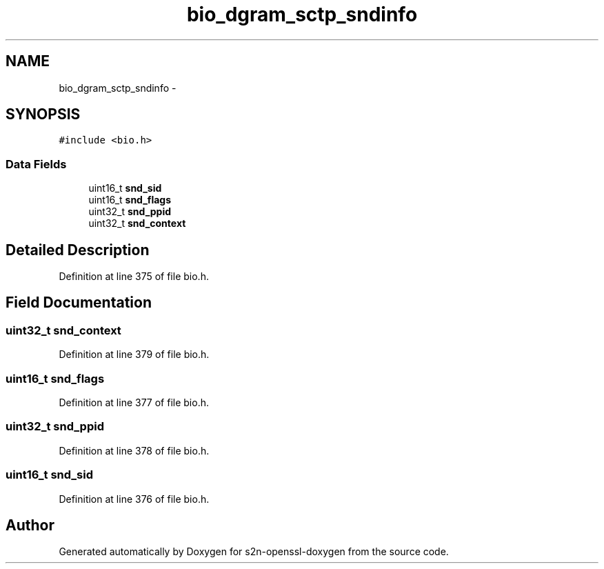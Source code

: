 .TH "bio_dgram_sctp_sndinfo" 3 "Thu Jun 30 2016" "s2n-openssl-doxygen" \" -*- nroff -*-
.ad l
.nh
.SH NAME
bio_dgram_sctp_sndinfo \- 
.SH SYNOPSIS
.br
.PP
.PP
\fC#include <bio\&.h>\fP
.SS "Data Fields"

.in +1c
.ti -1c
.RI "uint16_t \fBsnd_sid\fP"
.br
.ti -1c
.RI "uint16_t \fBsnd_flags\fP"
.br
.ti -1c
.RI "uint32_t \fBsnd_ppid\fP"
.br
.ti -1c
.RI "uint32_t \fBsnd_context\fP"
.br
.in -1c
.SH "Detailed Description"
.PP 
Definition at line 375 of file bio\&.h\&.
.SH "Field Documentation"
.PP 
.SS "uint32_t snd_context"

.PP
Definition at line 379 of file bio\&.h\&.
.SS "uint16_t snd_flags"

.PP
Definition at line 377 of file bio\&.h\&.
.SS "uint32_t snd_ppid"

.PP
Definition at line 378 of file bio\&.h\&.
.SS "uint16_t snd_sid"

.PP
Definition at line 376 of file bio\&.h\&.

.SH "Author"
.PP 
Generated automatically by Doxygen for s2n-openssl-doxygen from the source code\&.

